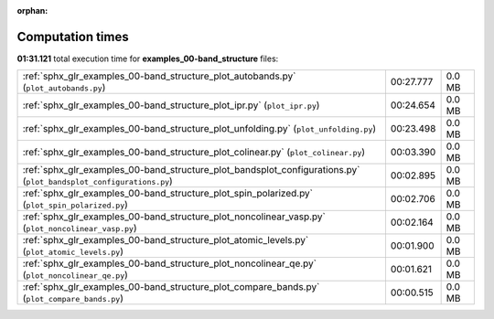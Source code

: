
:orphan:

.. _sphx_glr_examples_00-band_structure_sg_execution_times:


Computation times
=================
**01:31.121** total execution time for **examples_00-band_structure** files:

+--------------------------------------------------------------------------------------------------------------------+-----------+--------+
| :ref:`sphx_glr_examples_00-band_structure_plot_autobands.py` (``plot_autobands.py``)                               | 00:27.777 | 0.0 MB |
+--------------------------------------------------------------------------------------------------------------------+-----------+--------+
| :ref:`sphx_glr_examples_00-band_structure_plot_ipr.py` (``plot_ipr.py``)                                           | 00:24.654 | 0.0 MB |
+--------------------------------------------------------------------------------------------------------------------+-----------+--------+
| :ref:`sphx_glr_examples_00-band_structure_plot_unfolding.py` (``plot_unfolding.py``)                               | 00:23.498 | 0.0 MB |
+--------------------------------------------------------------------------------------------------------------------+-----------+--------+
| :ref:`sphx_glr_examples_00-band_structure_plot_colinear.py` (``plot_colinear.py``)                                 | 00:03.390 | 0.0 MB |
+--------------------------------------------------------------------------------------------------------------------+-----------+--------+
| :ref:`sphx_glr_examples_00-band_structure_plot_bandsplot_configurations.py` (``plot_bandsplot_configurations.py``) | 00:02.895 | 0.0 MB |
+--------------------------------------------------------------------------------------------------------------------+-----------+--------+
| :ref:`sphx_glr_examples_00-band_structure_plot_spin_polarized.py` (``plot_spin_polarized.py``)                     | 00:02.706 | 0.0 MB |
+--------------------------------------------------------------------------------------------------------------------+-----------+--------+
| :ref:`sphx_glr_examples_00-band_structure_plot_noncolinear_vasp.py` (``plot_noncolinear_vasp.py``)                 | 00:02.164 | 0.0 MB |
+--------------------------------------------------------------------------------------------------------------------+-----------+--------+
| :ref:`sphx_glr_examples_00-band_structure_plot_atomic_levels.py` (``plot_atomic_levels.py``)                       | 00:01.900 | 0.0 MB |
+--------------------------------------------------------------------------------------------------------------------+-----------+--------+
| :ref:`sphx_glr_examples_00-band_structure_plot_noncolinear_qe.py` (``plot_noncolinear_qe.py``)                     | 00:01.621 | 0.0 MB |
+--------------------------------------------------------------------------------------------------------------------+-----------+--------+
| :ref:`sphx_glr_examples_00-band_structure_plot_compare_bands.py` (``plot_compare_bands.py``)                       | 00:00.515 | 0.0 MB |
+--------------------------------------------------------------------------------------------------------------------+-----------+--------+
